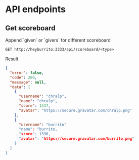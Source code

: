 * API endpoints
** Get scoreboard

Append `given` or `givers` for different scoreboard

#+BEGIN_SRC http :pretty
GET http://heyburrito:3333/api/scoreboard/<type>
#+END_SRC

Result

#+BEGIN_SRC json
{
  "error": false,
  "code": 200,
  "message": null,
  "data": [
    {
      "username": "chralp",
      "name": "chralp",
      "score": 1337,
      "avatar": "https://secure.gravatar.com/chralp.png"
    },
    {
      "username": "burrito"
      "name": "burrito,
      "score": 1336,
      "avatar": "https://secure.gravatar.com/burrito.png"
    }
  ]
}
#+END_SRC

#+RESULTS:
#+begin_example
{
  "error": false,
  "code": 200,
  "message": null,
  "data": [
    {
      "username": "chralp",
      "name": "chralp",
      "score": 1337,
      "avatar": "https://secure.gravatar.com/chralp.png"
    }
  ]
}
#+end_example
